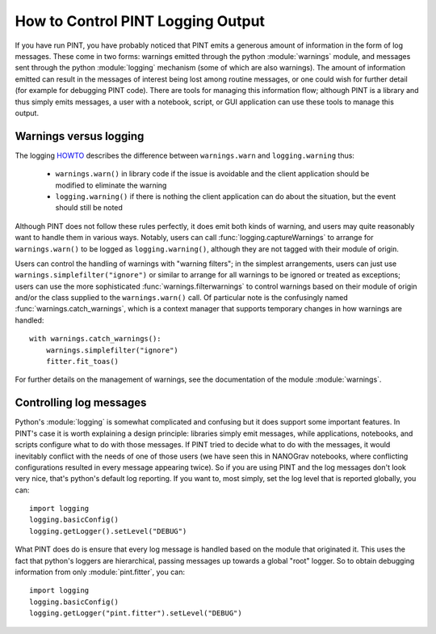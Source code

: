 How to Control PINT Logging Output
==================================

If you have run PINT, you have probably noticed that PINT emits a generous
amount of information in the form of log messages. These come in two forms:
warnings emitted through the python :module:`warnings` module, and messages
sent through the python :module:`logging` mechanism (some of which are also
warnings). The amount of information emitted can result in the messages of
interest being lost among routine messages, or one could wish for further
detail (for example for debugging PINT code). There are tools for managing this
information flow; although PINT is a library and thus simply emits messages, a
user with a notebook, script, or GUI application can use these tools to
manage this output.

Warnings versus logging
-----------------------

The logging HOWTO_ describes the difference between ``warnings.warn`` and ``logging.warning`` thus:

    - ``warnings.warn()`` in library code if the issue is avoidable and the client application should be modified to eliminate the warning
    - ``logging.warning()`` if there is nothing the client application can do about the situation, but the event should still be noted

Although PINT does not follow these rules perfectly, it does emit both kinds of
warning, and users may quite reasonably want to handle them in various ways.
Notably, users can call :func:`logging.captureWarnings` to arrange for
``warnings.warn()`` to be logged as ``logging.warning()``, although they are not tagged with
their module of origin.

Users can control the handling of warnings with "warning filters"; in the simplest arrangements, users can just use ``warnings.simplefilter("ignore")`` or similar to arrange for all warnings to be ignored or treated as exceptions; users can use the more sophisticated :func:`warnings.filterwarnings` to control warnings based on their module of origin and/or the class supplied to the ``warnings.warn()`` call. Of particular note is the confusingly named :func:`warnings.catch_warnings`, which is a context manager that supports temporary changes in how warnings are handled::

    with warnings.catch_warnings():
        warnings.simplefilter("ignore")
        fitter.fit_toas()

For further details on the management of warnings, see the documentation of the module :module:`warnings`.

.. _HOWTO: https://docs.python.org/3/howto/logging.html

Controlling log messages
------------------------

Python's :module:`logging` is somewhat complicated and confusing but it does
support some important features. In PINT's case it is worth explaining a design
principle: libraries simply emit messages, while applications, notebooks, and
scripts configure what to do with those messages. If PINT tried to decide what
to do with the messages, it would inevitably conflict with the needs of one of
those users (we have seen this in NANOGrav notebooks, where conflicting
configurations resulted in every message appearing twice). So if you are using
PINT and the log messages don't look very nice, that's python's default log
reporting. If you want to, most simply, set the log level that is reported
globally, you can::

    import logging
    logging.basicConfig()
    logging.getLogger().setLevel("DEBUG")

What PINT does do is ensure that every log message is handled based on the
module that originated it. This uses the fact that python's loggers are
hierarchical, passing messages up towards a global "root" logger. So to obtain
debugging information from only :module:`pint.fitter`, you can::

    import logging
    logging.basicConfig()
    logging.getLogger("pint.fitter").setLevel("DEBUG")


